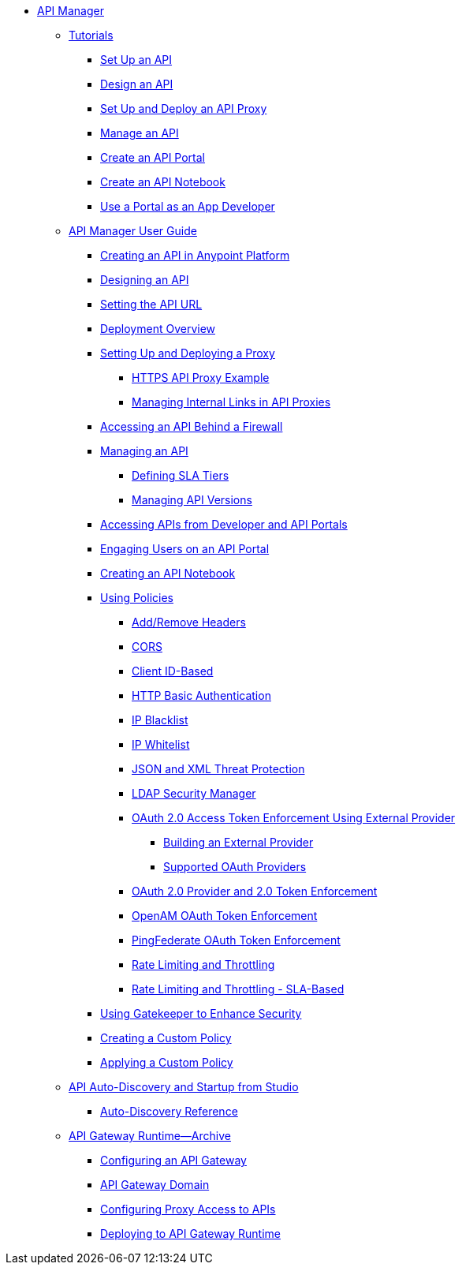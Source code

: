 // TOC File


* link:/api-manager/[API Manager]
** link:/api-manager/tutorials[Tutorials]
*** link:/api-manager/tutorial-set-up-an-api[Set Up an API]
*** link:/api-manager/tutorial-design-an-api[Design an API]
*** link:/api-manager/tutorial-set-up-and-deploy-an-api-proxy[Set Up and Deploy an API Proxy]
*** link:/api-manager/tutorial-manage-an-api[Manage an API]
*** link:/api-manager/tutorial-create-an-api-portal[Create an API Portal]
*** link:/api-manager/tutorial-create-an-api-notebook[Create an API Notebook]
*** link:/api-manager/tutorial-use-a-portal-as-an-app-developer[Use a Portal as an App Developer]
** link:/api-manager/api-manager-user-guide[API Manager User Guide]
*** link:/api-manager/creating-your-api-in-the-anypoint-platform[Creating an API in Anypoint Platform]
*** link:/api-manager/designing-your-api[Designing an API]
*** link:/api-manager/setting-your-api-url[Setting the API URL]
*** link:/api-manager/deploying-your-api-or-proxy[Deployment Overview]
*** link:/api-manager/setting-up-an-api-proxy[Setting Up and Deploying a Proxy]
**** link:/api-manager/https-api-proxy-example[HTTPS API Proxy Example]
**** link:/api-manager/managing-internal-links-in-api-proxies[Managing Internal Links in API Proxies]
*** link:/api-manager/accessing-your-api-behind-a-firewall[Accessing an API Behind a Firewall]
*** link:/api-manager/managing-your-api[Managing an API]
**** link:/api-manager/defining-sla-tiers[Defining SLA Tiers]
**** link:/api-manager/managing-api-versions[Managing API Versions]
*** link:/api-manager/browsing-and-accessing-apis[Accessing APIs from Developer and API Portals]
*** link:/api-manager/engaging-users-of-your-api[Engaging Users on an API Portal]
*** link:/api-manager/creating-an-api-notebook[Creating an API Notebook]
*** link:/api-manager/using-policies[Using Policies]
**** link:/api-manager/add-remove-headers[Add/Remove Headers]
**** link:/api-manager/cors-policy[CORS]
**** link:/api-manager/client-id-based-policies[Client ID-Based]
**** link:/api-manager/http-basic-authentication-policy[HTTP Basic Authentication]
**** link:/api-manager/ip-blacklist[IP Blacklist]
**** link:/api-manager/ip-whitelist[IP Whitelist]
**** link:/api-manager/json-xml-threat-policy[JSON and XML Threat Protection]
**** link:/api-manager/ldap-security-manager[LDAP Security Manager]
**** link:/api-manager/external-oauth-2.0-token-validation-policy[OAuth 2.0 Access Token Enforcement Using External Provider]
***** link:/api-manager/building-an-external-oauth-2.0-provider-application[Building an External Provider]
***** link:/api-manager/aes-oauth-faq[Supported OAuth Providers]
**** link:/api-manager/oauth-2.0-provider-and-oauth-2.0-token-enforcement-policies[OAuth 2.0 Provider and 2.0 Token Enforcement]
**** link:/api-manager/openam-oauth-token-enforcement-policy[OpenAM OAuth Token Enforcement]
**** link:/api-manager/pingfederate-oauth-token-enforcement-policy[PingFederate OAuth Token Enforcement]
**** link:/api-manager/rate-limiting-and-throttling[Rate Limiting and Throttling]
**** link:/api-manager/rate-limiting-and-throttling-sla-based-policies[Rate Limiting and Throttling - SLA-Based]
*** link:/api-manager/gatekeeper[Using Gatekeeper to Enhance Security]
*** link:/api-manager/creating-a-policy-walkthrough[Creating a Custom Policy]
*** link:/api-manager/applying-custom-policies[Applying a Custom Policy]
** link:/api-manager/api-auto-discovery[API Auto-Discovery and Startup from Studio]
*** link:/api-manager/api-auto-discovery-reference[Auto-Discovery Reference]
** link:/api-manager/api-gateway-runtime-archive[API Gateway Runtime--Archive]
*** link:/api-manager/configuring-an-api-gateway[Configuring an API Gateway]
*** link:/api-manager/api-gateway-domain[API Gateway Domain]
*** link:/api-manager/configuring-proxy-access-to-an-api[Configuring Proxy Access to APIs]
*** link:/api-manager/deploy-to-api-gateway-runtime[Deploying to API Gateway Runtime]

